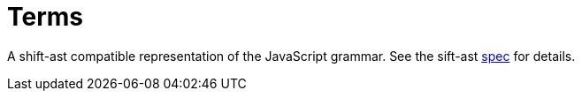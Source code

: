 = Terms

A shift-ast compatible representation of the JavaScript grammar. See the sift-ast link:https://github.com/shapesecurity/shift-spec/blob/es6/spec.idl[spec] for details.
